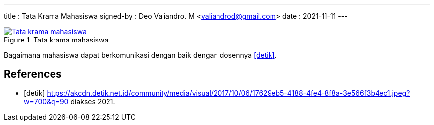 ---
title     : Tata Krama Mahasiswa
signed-by : Deo Valiandro. M <valiandrod@gmail.com>
date      : 2021-11-11
---


.Tata krama mahasiswa
[link=/assets/img/tata-krama-mahasiswa.jpeg] 
image::/assets/img/tata-krama-mahasiswa.jpeg[Tata krama mahasiswa] 

Bagaimana mahasiswa dapat berkomunikasi dengan baik dengan dosennya <<detik>>.

[bibliography]
== References

* [[[detik]]] https://akcdn.detik.net.id/community/media/visual/2017/10/06/17629eb5-4188-4fe4-8f8a-3e566f3b4ec1.jpeg?w=700&q=90 diakses 2021.
